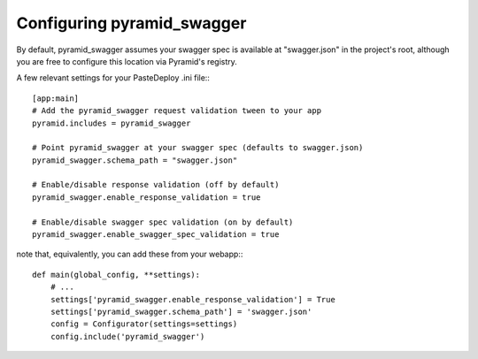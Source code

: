 Configuring pyramid_swagger
===========================================

By default, pyramid_swagger assumes your swagger spec is available at
"swagger.json" in the project's root, although you are free to configure this
location via Pyramid's registry.

A few relevant settings for your PasteDeploy .ini file:::

        [app:main]
        # Add the pyramid_swagger request validation tween to your app
        pyramid.includes = pyramid_swagger

        # Point pyramid_swagger at your swagger spec (defaults to swagger.json)
        pyramid_swagger.schema_path = "swagger.json"

        # Enable/disable response validation (off by default)
        pyramid_swagger.enable_response_validation = true

        # Enable/disable swagger spec validation (on by default)
        pyramid_swagger.enable_swagger_spec_validation = true

note that, equivalently, you can add these from your webapp:::

        def main(global_config, **settings):
            # ...
            settings['pyramid_swagger.enable_response_validation'] = True
            settings['pyramid_swagger.schema_path'] = 'swagger.json'
            config = Configurator(settings=settings)
            config.include('pyramid_swagger')
